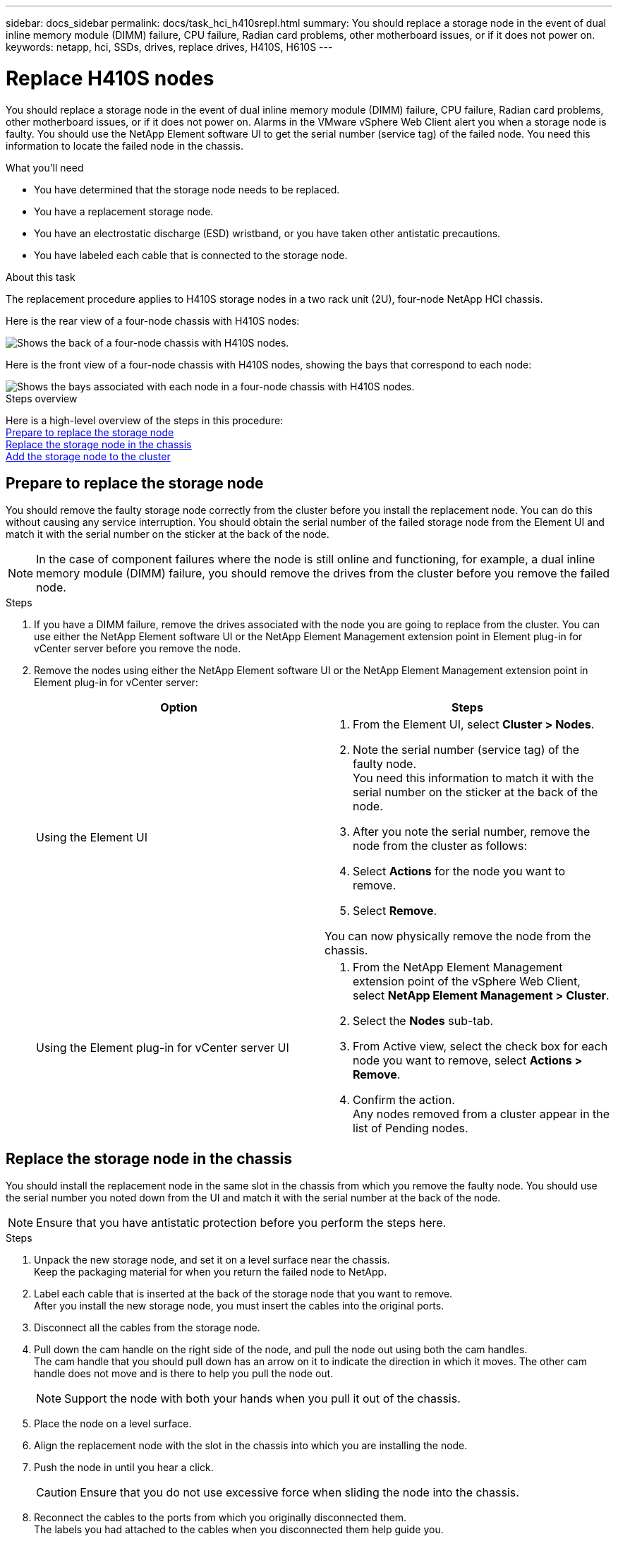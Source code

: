 ---
sidebar: docs_sidebar
permalink: docs/task_hci_h410srepl.html
summary: You should replace a storage node in the event of dual inline memory module (DIMM) failure, CPU failure, Radian card problems, other motherboard issues, or if it does not power on.
keywords: netapp, hci, SSDs, drives, replace drives, H410S, H610S
---

= Replace H410S nodes
:hardbreaks:
:nofooter:
:icons: font
:linkattrs:
:imagesdir: ../media/

[.lead]
You should replace a storage node in the event of dual inline memory module (DIMM) failure, CPU failure, Radian card problems, other motherboard issues, or if it does not power on. Alarms in the VMware vSphere Web Client alert you when a storage node is faulty. You should use the NetApp Element software UI to get the serial number (service tag) of the failed node. You need this information to locate the failed node in the chassis.

.What you'll need

* You have determined that the storage node needs to be replaced.
* You have a replacement storage node.
* You have an electrostatic discharge (ESD) wristband, or you have taken other antistatic precautions.
* You have labeled each cable that is connected to the storage node.

.About this task
The replacement procedure applies to H410S storage nodes in a two rack unit (2U), four-node NetApp HCI chassis.

Here is the rear view of a four-node chassis with H410S nodes:

image::h410s_chassis_rear.png[Shows the back of a four-node chassis with H410S nodes.]

Here is the front view of a four-node chassis with H410S nodes, showing the bays that correspond to each node:

image::h410s_ssd_bays.png[Shows the bays associated with each node in a four-node chassis with H410S nodes.]

.Steps overview

Here is a high-level overview of the steps in this procedure:
<<Prepare to replace the storage node>>
<<Replace the storage node in the chassis>>
<<Add the storage node to the cluster>>

== Prepare to replace the storage node
You should remove the faulty storage node correctly from the cluster before you install the replacement node. You can do this without causing any service interruption. You should obtain the serial number of the failed storage node from the Element UI and match it with the serial number on the sticker at the back of the node.

NOTE: In the case of component failures where the node is still online and functioning, for example, a dual inline memory module (DIMM) failure, you should remove the drives from the cluster before you remove the failed node.

.Steps

. If you have a DIMM failure, remove the drives associated with the node you are going to replace from the cluster. You can use either the NetApp Element software UI or the NetApp Element Management extension point in Element plug-in for vCenter server before you remove the node.
. Remove the nodes using either the NetApp Element software UI or the NetApp Element Management extension point in Element plug-in for vCenter server:
+
[%header,cols=2*]
|===
|Option
|Steps

|Using the Element UI
a|
. From the  Element UI, select *Cluster > Nodes*.
. Note the serial number (service tag) of the faulty node.
You need this information to match it with the serial number on the sticker at the back of the node.
. After you note the serial number, remove the node from the cluster as follows:
. Select *Actions* for the node you want to remove.
. Select *Remove*.

You can now physically remove the node from the chassis.

|Using the Element plug-in for vCenter server UI
a|
. From the NetApp Element Management extension point of the vSphere Web Client, select *NetApp Element Management > Cluster*.
. Select the *Nodes* sub-tab.
. From Active view, select the check box for each node you want to remove, select *Actions > Remove*.
. Confirm the action.
Any nodes removed from a cluster appear in the list of Pending nodes.

|===

== Replace the storage node in the chassis
You should install the replacement node in the same slot in the chassis from which you remove the faulty node. You should use the serial number you noted down from the UI and match it with the serial number at the back of the node.

NOTE: Ensure that you have antistatic protection before you perform the steps here.

.Steps

. Unpack the new storage node, and set it on a level surface near the chassis.
Keep the packaging material for when you return the failed node to NetApp.
. Label each cable that is inserted at the back of the storage node that you want to remove.
After you install the new storage node, you must insert the cables into the original ports.
. Disconnect all the cables from the storage node.
. Pull down the cam handle on the right side of the node, and pull the node out using both the cam handles.
The cam handle that you should pull down has an arrow on it to indicate the direction in which it moves. The other cam handle does not move and is there to help you pull the node out.
+
NOTE: Support the node with both your hands when you pull it out of the chassis.

. Place the node on a level surface.
. Align the replacement node with the slot in the chassis into which you are installing the node.
. Push the node in until you hear a click.
+
CAUTION: Ensure that you do not use excessive force when sliding the node into the chassis.

. Reconnect the cables to the ports from which you originally disconnected them.
The labels you had attached to the cables when you disconnected them help guide you.
+
CAUTION: If the airflow vents at the rear of the chassis are blocked by cables or labels, it can lead to premature component failures due to overheating.
Do not force the cables into the ports; you might damage the cables, ports, or both.
+
TIP: Ensure that the replacement node is cabled in the same way as the other nodes in the chassis.

. Press the button at the front of the node to power it on.

== Add the storage node to the cluster
You should add the storage node back to the cluster. The steps vary depending on the version of NetApp HCI you are running.

.What you'll need

* You have free and unused IPv4 addresses on the same network segment as existing nodes (each new node must be installed on the same network as existing nodes of its type).
* You have one of the following types of SolidFire storage cluster accounts:
** The native Administrator account that was created during initial deployment
** A custom user account with Cluster Admin, Drives, Volumes, and Nodes permissions
* You have cabled and powered on the new node.
* You have the management IPv4 address of an already installed storage node. You can find the IP address in the *NetApp Element Management > Cluster > Nodes* tab of the NetApp Element Plug-in for vCenter Server.
* You have ensured that the new node uses the same network topology and cabling as the existing storage clusters.
+
TIP: Ensure that storage capacity is split evenly across all chassis for the best reliability.

=== NetApp HCI 1.6P1 and later
You can use NetApp Hybrid Cloud Control only if your NetApp HCI installation runs on version 1.6P1 or later.

.Steps
. Open a web browser and browse to the IP address of the management node. For example:
`https://<ManagementNodeIP>/manager/login`
. Log in to NetApp Hybrid Cloud Control by providing the NetApp HCI storage cluster administrator credentials.
. In the Expand Installation pane, select *Expand*.
. Log in to the NetApp Deployment Engine by providing the NetApp HCI storage cluster administrator credentials.
. On the Welcome page, select *No*.
. Select *Continue*.
. On the Available Inventory page, select the storage node you want to add to the existing NetApp HCI installation.
. Select *Continue*.
. On the Network Settings page, some of the network information has been detected from the initial deployment. Each new storage node is listed by serial number, and you should assign new network information to it. Perform the following steps:
.. If NetApp HCI detected a naming prefix, copy it from the Detected Naming Prefix field, and insert it as the prefix for the new unique hostname you add in the Hostname field.
.. In the Management IP Address field, enter a management IP address for the new storage node that is within the management network subnet.
.. In the Storage (iSCSI) IP Address field, enter an iSCSI IP address for the new storage node that is within the iSCSI network subnet.
.. Select *Continue*.
+
NOTE: NetApp HCI might take some time to validate the IP addresses you enter. The Continue button becomes available when IP address validation is complete.

. On the Review page in the Network Settings section, new nodes are shown in bold text. If you need to make changes to information in any section, perform the following steps:
.. Select *Edit* for that section.
.. When finished making changes, select *Continue* on any subsequent pages to return to the Review page.
. Optional: If you do not want to send cluster statistics and support information to NetApp-hosted Active IQ servers, clear the final checkbox.
This disables real-time health and diagnostic monitoring for NetApp HCI. Disabling this feature removes the ability for NetApp to proactively support and monitor NetApp HCI to detect and resolve problems before production is affected.
. Select *Add Nodes*.
You can monitor the progress while NetApp HCI adds and configures the resources.
. Optional: Verify that any new storage nodes are visible in the VMware vSphere Web Client.

=== NetApp HCI 1.4 P2, 1.4, and 1.3
If your NetApp HCI installation runs version 1.4P2, 1.4, or 1.3, you can use the NetApp Deployment Engine to add the node to the cluster.

.Steps
. Browse to the management IP address of one of the existing storage nodes:
`http://<storage_node_management_IP_address>/`
. Log in to the NetApp Deployment Engine by providing the NetApp HCI storage cluster administrator credentials.
. Select *Expand Your Installation*.
. On the Welcome page, select *No*.
. Click *Continue*.
. On the Available Inventory page, select the storage node to add to the NetApp HCI installation.
. Select *Continue*.
. On the Network Settings page, perform the following steps:
.. Verify the information detected from the initial deployment.
Each new storage node is listed by serial number, and you should assign new network information to it. For each new storage node, perform the following steps:
... If NetApp HCI detected a naming prefix, copy it from the Detected Naming Prefix field, and insert it as the prefix for the new unique hostname you add in the Hostname field.
... In the Management IP Address field, enter a management IP address for the new storage node that is within the management network subnet.
... In the Storage (iSCSI) IP Address field, enter an iSCSI IP address for the new storage node that is within the iSCSI network subnet.
.. Select *Continue*.
.. On the Review page in the Network Settings section, the new node is shown in bold text. If you want to make changes to information in any section, perform the following steps:
... Select *Edit* for that section.
... When finished making changes, select *Continue* on any subsequent pages to return to the Review page.
. Optional: If you do not want to send cluster statistics and support information to NetApp-hosted Active IQ servers, clear the final checkbox.
This disables real-time health and diagnostic monitoring for NetApp HCI. Disabling this feature removes the ability for NetApp to proactively support and monitor NetApp HCI to detect and resolve problems before production is affected.
. Select *Add Nodes*.
You can monitor the progress while NetApp HCI adds and configures the resources.
. Optional: Verify that any new storage nodes are visible in the VMware vSphere Web Client.

=== NetApp HCI 1.2, 1.1, and 1.0
When you install the node, the terminal user interface (TUI) displays the fields necessary to configure the node. You must enter the necessary configuration information for the node before you proceed with adding the node to the cluster.

NOTE: You must use the TUI to configure static network information as well as cluster information. If you were using out-of-band management, you must configure it on the new node.

You should have a console or keyboard, video, mouse (KVM) to perform these steps, and have the network and cluster information necessary to configure the node.

.Steps
. Attach a keyboard and monitor to the node.
The TUI appears on the tty1 terminal with the Network Settings tab.
. Use the on-screen navigation to configure the Bond1G and Bond10G network settings for the node. You should enter the following information for Bond1G:
** IP address. You can reuse the Management IP address from the failed node.
** Subnet mask. If you do not know, your network administrator can provide this information.
** Gateway address. If you do not know, your network administrator can provide this information.
You should enter the following information for Bond10G:
** IP address. You can reuse the Storage IP address from the failed node.
** Subnet mask. If you do not know, your network administrator can provide this information.
. Enter `s` to save the settings, and then enter `y` to accept the changes.
. Enter `c` to navigate to the Cluster tab.
. Use the on-screen navigation to set the hostname and cluster for the node.
+
NOTE: If you want to change the default hostname to the name of the node you removed, you must do it now.
+

TIP: It is best to use the same name for the new node as the node you replaced to avoid confusion in the future.

. Enter `s` to save the settings.
The cluster membership changes from Available to Pending.
. In NetApp Element Plug-in for vCenter Server, select *NetApp Element Management > Cluster > Nodes*.
. Select *Pending* from the drop-down list to view the list of available nodes.
. Select the node you want to add, and select *Add*.
+
NOTE: It might take up to 15 minutes for the node to be added to the cluster and displayed under Nodes > Active.

. Select *Drives*.
. Select *Available* from the drop-down list to view the available drives.
. Select the drives you want to add, and select *Add*.

== Find more information
* https://www.netapp.com/us/documentation/hci.aspx[NetApp HCI Resources page^]
* http://docs.netapp.com/sfe-122/index.jsp[SolidFire and Element Software Documentation Center^]
